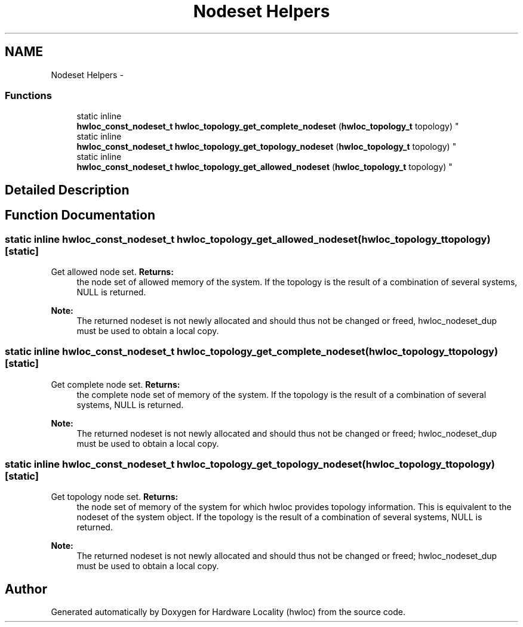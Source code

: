 .TH "Nodeset Helpers" 3 "Mon Dec 3 2012" "Version 1.6" "Hardware Locality (hwloc)" \" -*- nroff -*-
.ad l
.nh
.SH NAME
Nodeset Helpers \- 
.SS "Functions"

.in +1c
.ti -1c
.RI "static inline 
.br
\fBhwloc_const_nodeset_t\fP \fBhwloc_topology_get_complete_nodeset\fP (\fBhwloc_topology_t\fP topology) "
.br
.ti -1c
.RI "static inline 
.br
\fBhwloc_const_nodeset_t\fP \fBhwloc_topology_get_topology_nodeset\fP (\fBhwloc_topology_t\fP topology) "
.br
.ti -1c
.RI "static inline 
.br
\fBhwloc_const_nodeset_t\fP \fBhwloc_topology_get_allowed_nodeset\fP (\fBhwloc_topology_t\fP topology) "
.br
.in -1c
.SH "Detailed Description"
.PP 

.SH "Function Documentation"
.PP 
.SS "static inline \fBhwloc_const_nodeset_t\fP hwloc_topology_get_allowed_nodeset (\fBhwloc_topology_t\fPtopology)\fC [static]\fP"

.PP
Get allowed node set\&. \fBReturns:\fP
.RS 4
the node set of allowed memory of the system\&. If the topology is the result of a combination of several systems, NULL is returned\&.
.RE
.PP
\fBNote:\fP
.RS 4
The returned nodeset is not newly allocated and should thus not be changed or freed, hwloc_nodeset_dup must be used to obtain a local copy\&. 
.RE
.PP

.SS "static inline \fBhwloc_const_nodeset_t\fP hwloc_topology_get_complete_nodeset (\fBhwloc_topology_t\fPtopology)\fC [static]\fP"

.PP
Get complete node set\&. \fBReturns:\fP
.RS 4
the complete node set of memory of the system\&. If the topology is the result of a combination of several systems, NULL is returned\&.
.RE
.PP
\fBNote:\fP
.RS 4
The returned nodeset is not newly allocated and should thus not be changed or freed; hwloc_nodeset_dup must be used to obtain a local copy\&. 
.RE
.PP

.SS "static inline \fBhwloc_const_nodeset_t\fP hwloc_topology_get_topology_nodeset (\fBhwloc_topology_t\fPtopology)\fC [static]\fP"

.PP
Get topology node set\&. \fBReturns:\fP
.RS 4
the node set of memory of the system for which hwloc provides topology information\&. This is equivalent to the nodeset of the system object\&. If the topology is the result of a combination of several systems, NULL is returned\&.
.RE
.PP
\fBNote:\fP
.RS 4
The returned nodeset is not newly allocated and should thus not be changed or freed; hwloc_nodeset_dup must be used to obtain a local copy\&. 
.RE
.PP

.SH "Author"
.PP 
Generated automatically by Doxygen for Hardware Locality (hwloc) from the source code\&.
